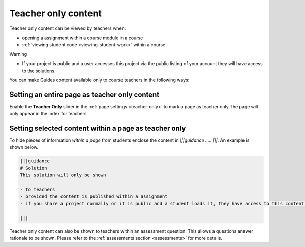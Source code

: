 .. meta::
   :description: Mark Guide content as teacher only
 


Teacher only content
====================

Teacher only content can be viewed by teachers when:

- opening a assignment within a course module in a course
- :ref:`viewing student code <viewing-student-work>` within a course



Warning

- If your project is public and a user accesses this project via the public listing of your account they will have access to the solutions.

You can make Guides content available only to course teachers in the following ways:


Setting an entire page as teacher only content
**********************************************
Enable the **Teacher Only** slider in the :ref:`page settings <teacher-only>` to mark a page as teacher only The page will only appear in the index for teachers.


Setting selected content within a page as teacher only
******************************************************
To hide pieces of information *within a page* from students enclose the content in `|||guidance ..... |||`. An example is shown below.

.. code:: markdown

    |||guidance
    # Solution
    This solution will only be shown

    - to teachers
    - provided the content is published within a assignment
    - if you share a project normally or it is public and a student loads it, they have access to this content.

    |||


Teacher only content can also be shown to teachers within an assessment question. This allows a questions answer rationale to be shown. Please refer to the :ref:`assessments section <assessments>` for more details.
